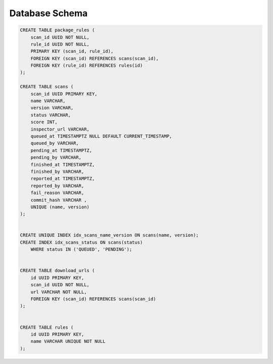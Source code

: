 Database Schema
===============

.. code-block:: sql


    CREATE TABLE package_rules (
        scan_id UUID NOT NULL,
        rule_id UUID NOT NULL,
        PRIMARY KEY (scan_id, rule_id),
        FOREIGN KEY (scan_id) REFERENCES scans(scan_id),
        FOREIGN KEY (rule_id) REFERENCES rules(id)
    );

    CREATE TABLE scans (
        scan_id UUID PRIMARY KEY,
        name VARCHAR,
        version VARCHAR,
        status VARCHAR,
        score INT,
        inspector_url VARCHAR,
        queued_at TIMESTAMPTZ NULL DEFAULT CURRENT_TIMESTAMP,
        queued_by VARCHAR,
        pending_at TIMESTAMPTZ,
        pending_by VARCHAR,
        finished_at TIMESTAMPTZ,
        finished_by VARCHAR,
        reported_at TIMESTAMPTZ,
        reported_by VARCHAR,
        fail_reason VARCHAR,
        commit_hash VARCHAR ,
        UNIQUE (name, version)
    );


    CREATE UNIQUE INDEX idx_scans_name_version ON scans(name, version);
    CREATE INDEX idx_scans_status ON scans(status) 
        WHERE status IN ('QUEUED', 'PENDING');


    CREATE TABLE download_urls (
        id UUID PRIMARY KEY,
        scan_id UUID NOT NULL,
        url VARCHAR NOT NULL,
        FOREIGN KEY (scan_id) REFERENCES scans(scan_id)
    );


    CREATE TABLE rules (
        id UUID PRIMARY KEY,
        name VARCHAR UNIQUE NOT NULL
    );


.. image:: /images/schema.svg
   :alt: ER Diagram
   :width: 800px
   :align: center


